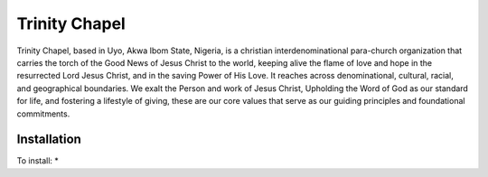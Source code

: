###################
Trinity Chapel
###################

Trinity Chapel, based in Uyo, Akwa Ibom State, Nigeria, is a christian interdenominational para-church organization that carries the torch of the Good News of Jesus Christ to the world, keeping alive the flame of love and hope in the resurrected Lord Jesus Christ, and in the saving Power of His Love. 
It reaches across denominational, cultural, racial, and geographical boundaries. 
We exalt the Person and work of Jesus Christ, Upholding the Word of God as our standard for life, and fostering a lifestyle of giving, these are our core values that serve as our guiding principles and foundational commitments.

*******************
Installation
*******************

To install:
* 
